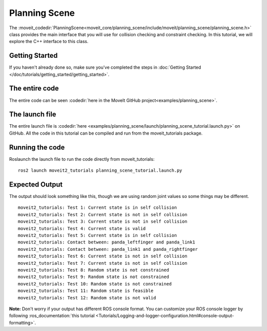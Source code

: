 Planning Scene
==================================

The :moveit_codedir:`PlanningScene<moveit_core/planning_scene/include/moveit/planning_scene/planning_scene.h>` class provides the main interface that you will use
for collision checking and constraint checking. In this tutorial, we
will explore the C++ interface to this class.

Getting Started
---------------
If you haven't already done so, make sure you've completed the steps in :doc:`Getting Started </doc/tutorials/getting_started/getting_started>`.

The entire code
---------------
The entire code can be seen :codedir:`here in the MoveIt GitHub project<examples/planning_scene>`.

.. tutorial-formatter:: ./src/planning_scene_tutorial.cpp

The launch file
---------------
The entire launch file is :codedir:`here <examples/planning_scene/launch/planning_scene_tutorial.launch.py>` on GitHub. All the code in this tutorial can be compiled and run from the moveit_tutorials package.

Running the code
----------------
Roslaunch the launch file to run the code directly from moveit_tutorials: ::

 ros2 launch moveit2_tutorials planning_scene_tutorial.launch.py

Expected Output
---------------

The output should look something like this, though we are using random
joint values so some things may be different. ::

 moveit2_tutorials: Test 1: Current state is in self collision
 moveit2_tutorials: Test 2: Current state is not in self collision
 moveit2_tutorials: Test 3: Current state is not in self collision
 moveit2_tutorials: Test 4: Current state is valid
 moveit2_tutorials: Test 5: Current state is in self collision
 moveit2_tutorials: Contact between: panda_leftfinger and panda_link1
 moveit2_tutorials: Contact between: panda_link1 and panda_rightfinger
 moveit2_tutorials: Test 6: Current state is not in self collision
 moveit2_tutorials: Test 7: Current state is not in self collision
 moveit2_tutorials: Test 8: Random state is not constrained
 moveit2_tutorials: Test 9: Random state is not constrained
 moveit2_tutorials: Test 10: Random state is not constrained
 moveit2_tutorials: Test 11: Random state is feasible
 moveit2_tutorials: Test 12: Random state is not valid

**Note:** Don't worry if your output has different ROS console format. You can customize your ROS console logger by following :ros_documentation:`this tutorial <Tutorials/Logging-and-logger-configuration.html#console-output-formatting>`.
